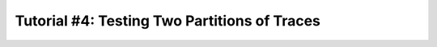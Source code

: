 .. _tutorialpartition:

Tutorial #4: Testing Two Partitions of Traces
===============================================






